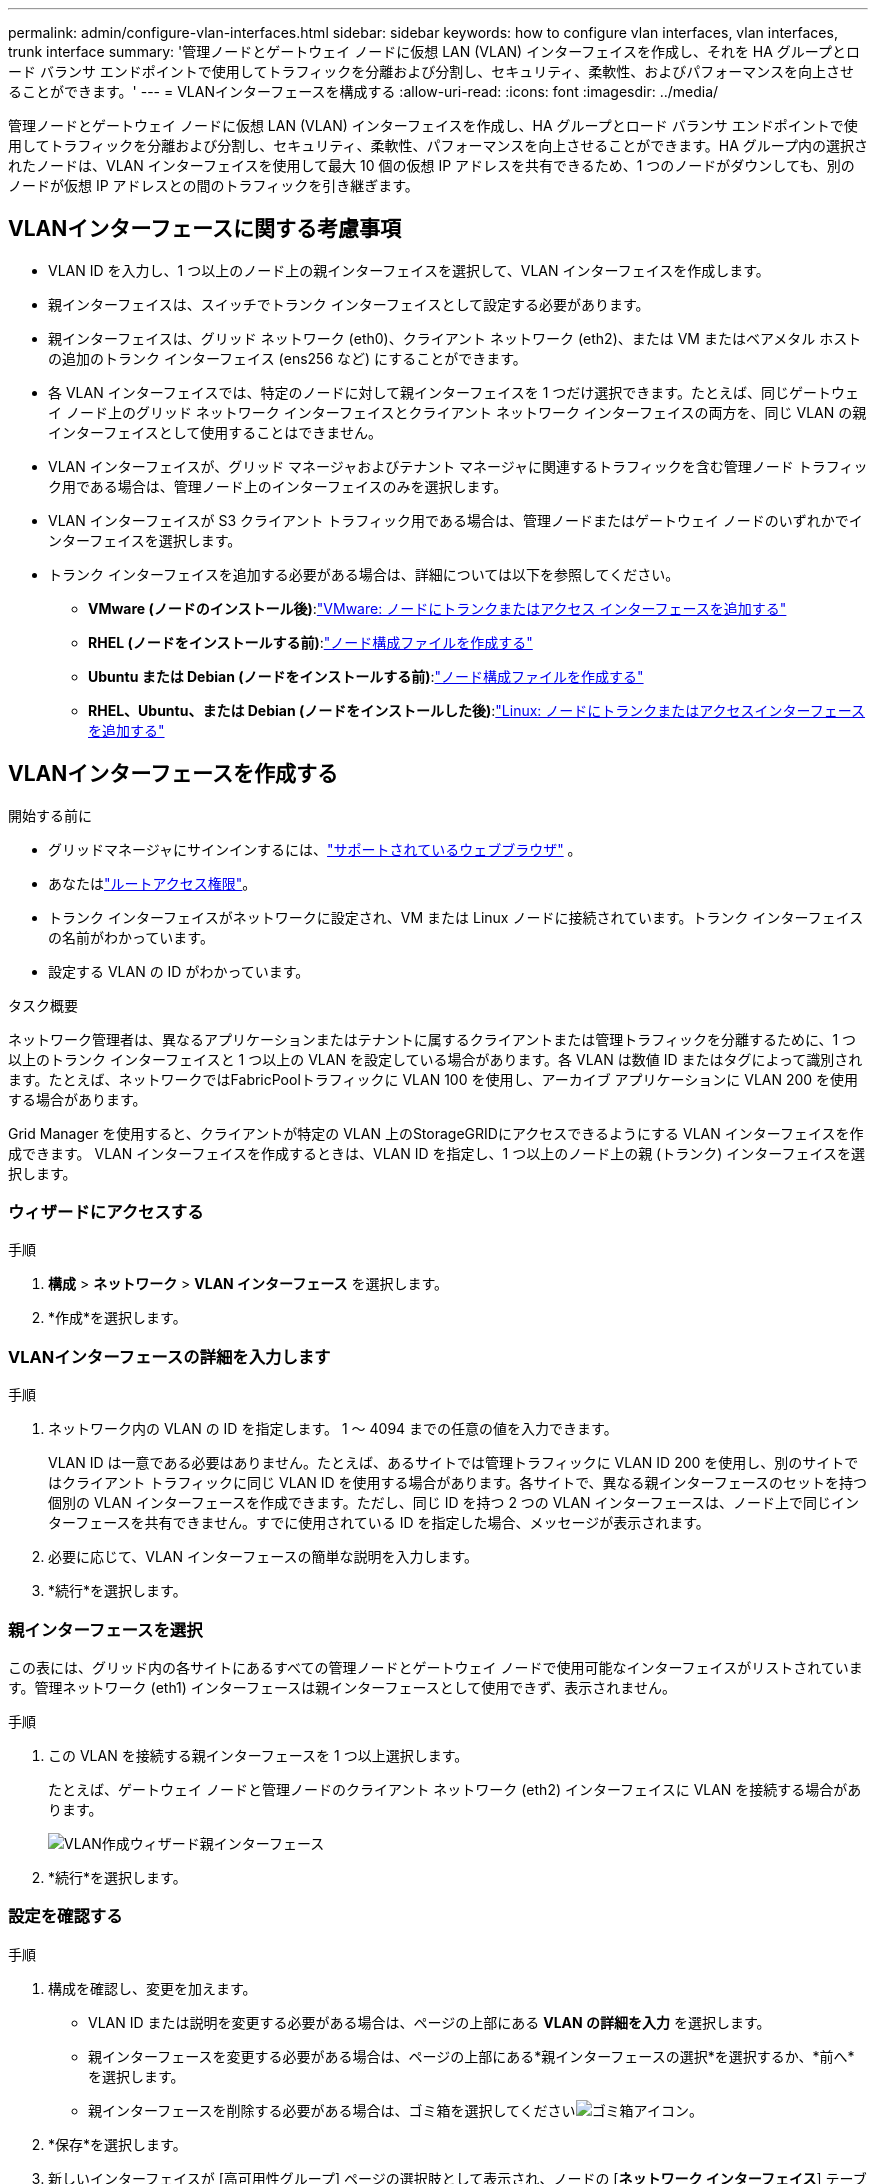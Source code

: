 ---
permalink: admin/configure-vlan-interfaces.html 
sidebar: sidebar 
keywords: how to configure vlan interfaces, vlan interfaces, trunk interface 
summary: '管理ノードとゲートウェイ ノードに仮想 LAN (VLAN) インターフェイスを作成し、それを HA グループとロード バランサ エンドポイントで使用してトラフィックを分離および分割し、セキュリティ、柔軟性、およびパフォーマンスを向上させることができます。' 
---
= VLANインターフェースを構成する
:allow-uri-read: 
:icons: font
:imagesdir: ../media/


[role="lead"]
管理ノードとゲートウェイ ノードに仮想 LAN (VLAN) インターフェイスを作成し、HA グループとロード バランサ エンドポイントで使用してトラフィックを分離および分割し、セキュリティ、柔軟性、パフォーマンスを向上させることができます。HA グループ内の選択されたノードは、VLAN インターフェイスを使用して最大 10 個の仮想 IP アドレスを共有できるため、1 つのノードがダウンしても、別のノードが仮想 IP アドレスとの間のトラフィックを引き継ぎます。



== VLANインターフェースに関する考慮事項

* VLAN ID を入力し、1 つ以上のノード上の親インターフェイスを選択して、VLAN インターフェイスを作成します。
* 親インターフェイスは、スイッチでトランク インターフェイスとして設定する必要があります。
* 親インターフェイスは、グリッド ネットワーク (eth0)、クライアント ネットワーク (eth2)、または VM またはベアメタル ホストの追加のトランク インターフェイス (ens256 など) にすることができます。
* 各 VLAN インターフェイスでは、特定のノードに対して親インターフェイスを 1 つだけ選択できます。たとえば、同じゲートウェイ ノード上のグリッド ネットワーク インターフェイスとクライアント ネットワーク インターフェイスの両方を、同じ VLAN の親インターフェイスとして使用することはできません。
* VLAN インターフェイスが、グリッド マネージャおよびテナント マネージャに関連するトラフィックを含む管理ノード トラフィック用である場合は、管理ノード上のインターフェイスのみを選択します。
* VLAN インターフェイスが S3 クライアント トラフィック用である場合は、管理ノードまたはゲートウェイ ノードのいずれかでインターフェイスを選択します。
* トランク インターフェイスを追加する必要がある場合は、詳細については以下を参照してください。
+
** *VMware (ノードのインストール後)*:link:../maintain/vmware-adding-trunk-or-access-interfaces-to-node.html["VMware: ノードにトランクまたはアクセス インターフェースを追加する"]
** *RHEL (ノードをインストールする前)*:link:../rhel/creating-node-configuration-files.html["ノード構成ファイルを作成する"]
** *Ubuntu または Debian (ノードをインストールする前)*:link:../ubuntu/creating-node-configuration-files.html["ノード構成ファイルを作成する"]
** *RHEL、Ubuntu、または Debian (ノードをインストールした後)*:link:../maintain/linux-adding-trunk-or-access-interfaces-to-node.html["Linux: ノードにトランクまたはアクセスインターフェースを追加する"]






== VLANインターフェースを作成する

.開始する前に
* グリッドマネージャにサインインするには、link:../admin/web-browser-requirements.html["サポートされているウェブブラウザ"] 。
* あなたはlink:admin-group-permissions.html["ルートアクセス権限"]。
* トランク インターフェイスがネットワークに設定され、VM または Linux ノードに接続されています。トランク インターフェイスの名前がわかっています。
* 設定する VLAN の ID がわかっています。


.タスク概要
ネットワーク管理者は、異なるアプリケーションまたはテナントに属するクライアントまたは管理トラフィックを分離するために、1 つ以上のトランク インターフェイスと 1 つ以上の VLAN を設定している場合があります。各 VLAN は数値 ID またはタグによって識別されます。たとえば、ネットワークではFabricPoolトラフィックに VLAN 100 を使用し、アーカイブ アプリケーションに VLAN 200 を使用する場合があります。

Grid Manager を使用すると、クライアントが特定の VLAN 上のStorageGRIDにアクセスできるようにする VLAN インターフェイスを作成できます。  VLAN インターフェイスを作成するときは、VLAN ID を指定し、1 つ以上のノード上の親 (トランク) インターフェイスを選択します。



=== ウィザードにアクセスする

.手順
. *構成* > *ネットワーク* > *VLAN インターフェース* を選択します。
. *作成*を選択します。




=== VLANインターフェースの詳細を入力します

.手順
. ネットワーク内の VLAN の ID を指定します。  1 ～ 4094 までの任意の値を入力できます。
+
VLAN ID は一意である必要はありません。たとえば、あるサイトでは管理トラフィックに VLAN ID 200 を使用し、別のサイトではクライアント トラフィックに同じ VLAN ID を使用する場合があります。各サイトで、異なる親インターフェースのセットを持つ個別の VLAN インターフェースを作成できます。ただし、同じ ID を持つ 2 つの VLAN インターフェースは、ノード上で同じインターフェースを共有できません。すでに使用されている ID を指定した場合、メッセージが表示されます。

. 必要に応じて、VLAN インターフェースの簡単な説明を入力します。
. *続行*を選択します。




=== 親インターフェースを選択

この表には、グリッド内の各サイトにあるすべての管理ノードとゲートウェイ ノードで使用可能なインターフェイスがリストされています。管理ネットワーク (eth1) インターフェースは親インターフェースとして使用できず、表示されません。

.手順
. この VLAN を接続する親インターフェースを 1 つ以上選択します。
+
たとえば、ゲートウェイ ノードと管理ノードのクライアント ネットワーク (eth2) インターフェイスに VLAN を接続する場合があります。

+
image::../media/vlan-create-parent-interfaces.png[VLAN作成ウィザード親インターフェース]

. *続行*を選択します。




=== 設定を確認する

.手順
. 構成を確認し、変更を加えます。
+
** VLAN ID または説明を変更する必要がある場合は、ページの上部にある *VLAN の詳細を入力* を選択します。
** 親インターフェースを変更する必要がある場合は、ページの上部にある*親インターフェースの選択*を選択するか、*前へ*を選択します。
** 親インターフェースを削除する必要がある場合は、ゴミ箱を選択してくださいimage:../media/icon-trash-can.png["ゴミ箱アイコン"]。


. *保存*を選択します。
. 新しいインターフェイスが [高可用性グループ] ページの選択肢として表示され、ノードの [*ネットワーク インターフェイス*] テーブルにリストされるまで、最大 5 分間待機します (*[ノード*] > [*_親インターフェイス ノード_*] > [*ネットワーク*])。




== VLANインターフェースを編集する

VLAN インターフェイスを編集する場合、次の種類の変更を行うことができます。

* VLAN ID または説明を変更します。
* 親インターフェースを追加または削除します。


たとえば、関連付けられたノードを廃止する予定の場合は、VLAN インターフェイスから親インターフェイスを削除する必要がある場合があります。

次の点に注意してください。

* VLAN インターフェイスが HA グループで使用されている場合、VLAN ID を変更することはできません。
* 親インターフェイスが HA グループで使用されている場合、親インターフェイスを削除することはできません。
+
たとえば、VLAN 200 がノード A と B の親インターフェイスに接続されているとします。HA グループがノード A に VLAN 200 インターフェイスを使用し、ノード B に eth2 インターフェイスを使用している場合、ノード B の未使用の親インターフェイスを削除できますが、ノード A の使用済みの親インターフェイスを削除することはできません。



.手順
. *構成* > *ネットワーク* > *VLAN インターフェース* を選択します。
. 編集する VLAN インターフェースのチェックボックスを選択します。次に、[*アクション*] > [*編集*] を選択します。
. 必要に応じて、VLAN ID または説明を更新します。次に、[続行] を選択します。
+
VLAN が HA グループで使用されている場合、VLAN ID を更新することはできません。

. 必要に応じて、チェックボックスをオンまたはオフにして、親インターフェースを追加したり、未使用のインターフェースを削除したりします。次に、[続行] を選択します。
. 構成を確認し、変更を加えます。
. *保存*を選択します。




== VLANインターフェースを削除する

1 つ以上の VLAN インターフェースを削除できます。

現在 HA グループで使用されている VLAN インターフェイスを削除することはできません。  VLAN インターフェイスを削除する前に、HA グループから VLAN インターフェイスを削除する必要があります。

クライアント トラフィックの中断を回避するには、次のいずれかを実行することを検討してください。

* この VLAN インターフェースを削除する前に、新しい VLAN インターフェースを HA グループに追加します。
* この VLAN インターフェースを使用しない新しい HA グループを作成します。
* 削除する VLAN インターフェースが現在アクティブ インターフェースである場合は、HA グループを編集します。削除する VLAN インターフェイスを優先リストの一番下に移動します。新しいプライマリ インターフェイスで通信が確立されるまで待ってから、古いインターフェイスを HA グループから削除します。最後に、そのノード上の VLAN インターフェースを削除します。


.手順
. *構成* > *ネットワーク* > *VLAN インターフェース* を選択します。
. 削除する各 VLAN インターフェースのチェックボックスを選択します。次に、[*アクション*] > [*削除*] を選択します。
. 選択を確認するには、[*はい*] を選択します。
+
選択したすべての VLAN インターフェースが削除されます。  VLAN インターフェース ページに緑色の成功バナーが表示されます。


